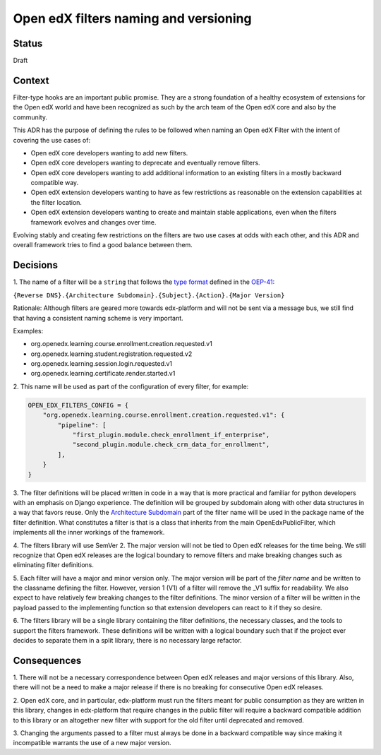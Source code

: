 Open edX filters naming and versioning
======================================

Status
------

Draft


Context
-------

Filter-type hooks are an important public promise. They are a strong foundation
of a healthy ecosystem of extensions for the Open edX world and have been
recognized as such by the arch team of the Open edX core and also by the community.

This ADR has the purpose of defining the rules to be followed when naming an
Open edX Filter with the intent of covering the use cases of:

* Open edX core developers wanting to add new filters.
* Open edX core developers wanting to deprecate and eventually remove filters.
* Open edX core developers wanting to add additional information to an existing
  filters in a mostly backward compatible way.
* Open edX extension developers wanting to have as few restrictions as reasonable
  on the extension capabilities at the filter location.
* Open edX extension developers wanting to create and maintain stable
  applications, even when the filters framework evolves and changes over time.

Evolving stably and creating few restrictions on the filters are two use cases
at odds with each other, and this ADR and overall framework tries to
find a good balance between them.


Decisions
---------

1. The name of a filter will be a ``string`` that follows the `type format`_
defined in the `OEP-41`_:

``{Reverse DNS}.{Architecture Subdomain}.{Subject}.{Action}.{Major Version}``

Rationale: Although filters are geared more towards edx-platform and will not
be sent via a message bus, we still find that having a consistent naming scheme
is very important.

Examples:

* org.openedx.learning.course.enrollment.creation.requested.v1
* org.openedx.learning.student.registration.requested.v2
* org.openedx.learning.session.login.requested.v1
* org.openedx.learning.certificate.render.started.v1


2. This name will be used as part of the configuration of every filter,
for example:

.. code-block:: python

    OPEN_EDX_FILTERS_CONFIG = {
        "org.openedx.learning.course.enrollment.creation.requested.v1": {
            "pipeline": [
                "first_plugin.module.check_enrollment_if_enterprise",
                "second_plugin.module.check_crm_data_for_enrollment",
            ],
        }
    }


3. The filter definitions will be placed written in code in a way that is more
practical and familiar for python developers with an emphasis on Django experience.
The definition will be grouped by subdomain along with other data structures in a
way that favors reuse.
Only the `Architecture Subdomain`_ part of the filter name will be used in the
package name of the filter definition.
What constitutes a filter is that is a class that inherits from the main
OpenEdxPublicFilter, which implements all the inner workings of the framework.


4. The filters library will use SemVer 2. The major version will not be tied to
Open edX releases for the time being. We still recognize that Open edX releases
are the logical boundary to remove filters and make breaking changes
such as eliminating filter definitions.


5. Each filter will have a major and minor version only. The major version will
be part of the `filter name` and be written to the classname defining
the filter. However, version 1 (V1) of a filter will remove the _V1 suffix for
readability. We also expect to have relatively few breaking changes to the
filter definitions. The minor version of a filter will be written in the payload
passed to the implementing function so that extension developers can react to it
if they so desire.


6. The filters library will be a single library containing the filter
definitions, the necessary classes, and the tools to support the filters
framework. These definitions will be written with a logical boundary such that if
the project ever decides to separate them in a split library, there is no
necessary large refactor.

.. _type format: https://open-edx-proposals.readthedocs.io/en/latest/oep-0041-arch-async-server-event-messaging.html#id5
.. _Architecture Subdomain: https://openedx.atlassian.net/wiki/spaces/AC/pages/663224968/edX+DDD+Bounded+Contexts
.. _OEP-41: https://open-edx-proposals.readthedocs.io/en/latest/oep-0041-arch-async-server-event-messaging.html#specification

Consequences
------------

1. There will not be a necessary correspondence between Open edX releases and
major versions of this library. Also, there will not be a need to make a major
release if there is no breaking for consecutive Open edX releases.

2. Open edX core, and in particular, edx-platform must run the filters meant for
public consumption as they are written in this library, changes in edx-platform
that require changes in the public filter will require a backward compatible
addition to this library or an altogether new filter with support for the old
filter until deprecated and removed.

3. Changing the arguments passed to a filter must always be done in a backward
compatible way since making it incompatible warrants the use of a new major
version.
